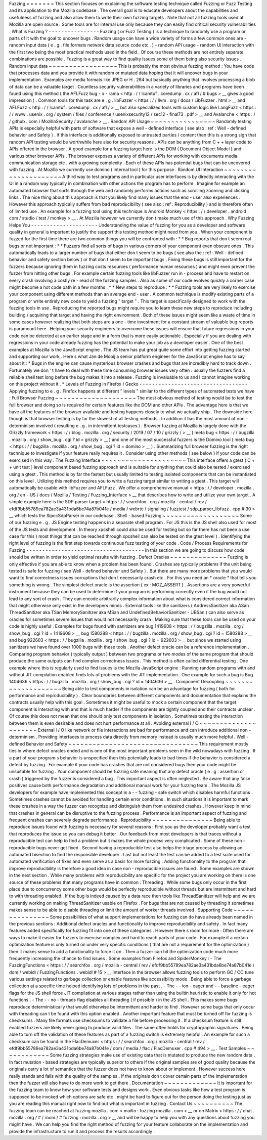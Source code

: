 Fuzzing
=
=
=
=
=
=
=
This
section
focuses
on
explaining
the
software
testing
technique
called
Fuzzing
or
Fuzz
Testing
and
its
application
to
the
Mozilla
codebase
.
The
overall
goal
is
to
educate
developers
about
the
capabilities
and
usefulness
of
fuzzing
and
also
allow
them
to
write
their
own
fuzzing
targets
.
Note
that
not
all
fuzzing
tools
used
at
Mozilla
are
open
source
.
Some
tools
are
for
internal
use
only
because
they
can
easily
find
critical
security
vulnerabilities
.
What
is
Fuzzing
?
-
-
-
-
-
-
-
-
-
-
-
-
-
-
-
-
Fuzzing
(
or
Fuzz
Testing
)
is
a
technique
to
randomly
use
a
program
or
parts
of
it
with
the
goal
to
uncover
bugs
.
Random
usage
can
have
a
wide
variety
of
forms
a
few
common
ones
are
-
random
input
data
(
e
.
g
.
file
formats
network
data
source
code
etc
.
)
-
random
API
usage
-
random
UI
interaction
with
the
first
two
being
the
most
practical
methods
used
in
the
field
.
Of
course
these
methods
are
not
entirely
separate
combinations
are
possible
.
Fuzzing
is
a
great
way
to
find
quality
issues
some
of
them
being
also
security
issues
.
Random
input
data
~
~
~
~
~
~
~
~
~
~
~
~
~
~
~
~
~
This
is
probably
the
most
obvious
fuzzing
method
:
You
have
code
that
processes
data
and
you
provide
it
with
random
or
mutated
data
hoping
that
it
will
uncover
bugs
in
your
implementation
.
Examples
are
media
formats
like
JPEG
or
H
.
264
but
basically
anything
that
involves
processing
a
blob
of
data
can
be
a
valuable
target
.
Countless
security
vulnerabilities
in
a
variety
of
libraries
and
programs
have
been
found
using
this
method
(
the
AFLFuzz
bug
-
o
-
rama
<
http
:
/
/
lcamtuf
.
coredump
.
cx
/
afl
/
#
bugs
>
__
gives
a
good
impression
)
.
Common
tools
for
this
task
are
e
.
g
.
libFuzzer
<
https
:
/
/
llvm
.
org
/
docs
/
LibFuzzer
.
html
>
__
and
AFLFuzz
<
http
:
/
/
lcamtuf
.
coredump
.
cx
/
afl
/
>
__
but
also
specialized
tools
with
custom
logic
like
LangFuzz
<
https
:
/
/
www
.
usenix
.
org
/
system
/
files
/
conference
/
usenixsecurity12
/
sec12
-
final73
.
pdf
>
__
and
Avalanche
<
https
:
/
/
github
.
com
/
MozillaSecurity
/
avalanche
>
__
.
Random
API
Usage
~
~
~
~
~
~
~
~
~
~
~
~
~
~
~
~
Randomly
testing
APIs
is
especially
helpful
with
parts
of
software
that
expose
a
well
-
defined
interface
(
see
also
:
ref
:
Well
-
defined
behavior
and
Safety
)
.
If
this
interface
is
additionally
exposed
to
untrusted
parties
/
content
then
this
is
a
strong
sign
that
random
API
testing
would
be
worthwhile
here
also
for
security
reasons
.
APIs
can
be
anything
from
C
+
+
layer
code
to
APIs
offered
in
the
browser
.
A
good
example
for
a
fuzzing
target
here
is
the
DOM
(
Document
Object
Model
)
and
various
other
browser
APIs
.
The
browser
exposes
a
variety
of
different
APIs
for
working
with
documents
media
communication
storage
etc
.
with
a
growing
complexity
.
Each
of
these
APIs
has
potential
bugs
that
can
be
uncovered
with
fuzzing
.
At
Mozilla
we
currently
use
domino
(
internal
tool
)
for
this
purpose
.
Random
UI
Interaction
~
~
~
~
~
~
~
~
~
~
~
~
~
~
~
~
~
~
~
~
~
A
third
way
to
test
programs
and
in
particular
user
interfaces
is
by
directly
interacting
with
the
UI
in
a
random
way
typically
in
combination
with
other
actions
the
program
has
to
perform
.
Imagine
for
example
an
automated
browser
that
surfs
through
the
web
and
randomly
performs
actions
such
as
scrolling
zooming
and
clicking
links
.
The
nice
thing
about
this
approach
is
that
you
likely
find
many
issues
that
the
end
-
user
also
experiences
.
However
this
approach
typically
suffers
from
bad
reproducibility
(
see
also
:
ref
:
Reproducibility
)
and
is
therefore
often
of
limited
use
.
An
example
for
a
fuzzing
tool
using
this
technique
is
Android
Monkey
<
https
:
/
/
developer
.
android
.
com
/
studio
/
test
/
monkey
>
__
.
At
Mozilla
however
we
currently
don
t
make
much
use
of
this
approach
.
Why
Fuzzing
Helps
You
-
-
-
-
-
-
-
-
-
-
-
-
-
-
-
-
-
-
-
-
-
Understanding
the
value
of
fuzzing
for
you
as
a
developer
and
software
quality
in
general
is
important
to
justify
the
support
this
testing
method
might
need
from
you
.
When
your
component
is
fuzzed
for
the
first
time
there
are
two
common
things
you
will
be
confronted
with
:
*
*
Bug
reports
that
don
t
seem
real
bugs
or
not
important
:
*
*
Fuzzers
find
all
sorts
of
bugs
in
various
corners
of
your
component
even
obscure
ones
.
This
automatically
leads
to
a
larger
number
of
bugs
that
either
don
t
seem
to
be
bugs
(
see
also
the
:
ref
:
Well
-
defined
behavior
and
safety
section
below
)
or
that
don
t
seem
to
be
important
bugs
.
Fixing
these
bugs
is
still
important
for
the
fuzzers
because
ignoring
them
in
fuzzing
costs
resources
(
performance
human
resources
)
and
might
even
prevent
the
fuzzer
from
hitting
other
bugs
.
For
example
certain
fuzzing
tools
like
libFuzzer
run
in
-
process
and
have
to
restart
on
every
crash
involving
a
costly
re
-
read
of
the
fuzzing
samples
.
Also
as
some
of
our
code
evolves
quickly
a
corner
case
might
become
a
hot
code
path
in
a
few
months
.
*
*
New
steps
to
reproduce
:
*
*
Fuzzing
tools
are
very
likely
to
exercise
your
component
using
different
methods
than
an
average
end
-
user
.
A
common
technique
is
modify
existing
parts
of
a
program
or
write
entirely
new
code
to
yield
a
fuzzing
"
target
"
.
This
target
is
specifically
designed
to
work
with
the
fuzzing
tools
in
use
.
Reproducing
the
reported
bugs
might
require
you
to
learn
these
new
steps
to
reproduce
including
building
/
acquiring
that
target
and
having
the
right
environment
.
Both
of
these
issues
might
seem
like
a
waste
of
time
in
some
cases
however
realizing
that
both
steps
are
a
one
-
time
investment
for
a
constant
stream
of
valuable
bug
reports
is
paramount
here
.
Helping
your
security
engineers
to
overcome
these
issues
will
ensure
that
future
regressions
in
your
code
can
be
detected
at
an
earlier
stage
and
in
a
form
that
is
more
easily
actionable
.
Especially
if
you
are
dealing
with
regressions
in
your
code
already
fuzzing
has
the
potential
to
make
your
job
as
a
developer
easier
.
One
of
the
best
examples
at
Mozilla
is
the
JavaScript
engine
.
The
JS
team
has
put
great
quite
some
effort
into
getting
fuzzing
started
and
supporting
our
work
.
Here
s
what
Jan
de
Mooij
a
senior
platform
engineer
for
the
JavaScript
engine
has
to
say
about
it
:
*
Bugs
in
the
engine
can
cause
mysterious
browser
crashes
and
bugs
that
are
incredibly
hard
to
track
down
.
Fortunately
we
don
'
t
have
to
deal
with
these
time
consuming
browser
issues
very
often
:
usually
the
fuzzers
find
a
reliable
shell
test
long
before
the
bug
makes
it
into
a
release
.
Fuzzing
is
invaluable
to
us
and
I
cannot
imagine
working
on
this
project
without
it
.
*
Levels
of
Fuzzing
in
Firefox
/
Gecko
-
-
-
-
-
-
-
-
-
-
-
-
-
-
-
-
-
-
-
-
-
-
-
-
-
-
-
-
-
-
-
-
-
-
Applying
fuzzing
to
e
.
g
.
Firefox
happens
at
different
"
levels
"
similar
to
the
different
types
of
automated
tests
we
have
:
Full
Browser
Fuzzing
~
~
~
~
~
~
~
~
~
~
~
~
~
~
~
~
~
~
~
~
The
most
obvious
method
of
testing
would
be
to
test
the
full
browser
and
doing
so
is
required
for
certain
features
like
the
DOM
and
other
APIs
.
The
advantage
here
is
that
we
have
all
the
features
of
the
browser
available
and
testing
happens
closely
to
what
we
actually
ship
.
The
downside
here
though
is
that
browser
testing
is
by
far
the
slowest
of
all
testing
methods
.
In
addition
it
has
the
most
amount
of
non
-
determinism
involved
(
resulting
e
.
g
.
in
intermittent
testcases
)
.
Browser
fuzzing
at
Mozilla
is
largely
done
with
the
Grizzly
framework
<
https
:
/
/
blog
.
mozilla
.
org
/
security
/
2019
/
07
/
10
/
grizzly
/
>
__
(
meta
bug
<
https
:
/
/
bugzilla
.
mozilla
.
org
/
show_bug
.
cgi
?
id
=
grizzly
>
__
)
and
one
of
the
most
successful
fuzzers
is
the
Domino
tool
(
meta
bug
<
https
:
/
/
bugzilla
.
mozilla
.
org
/
show_bug
.
cgi
?
id
=
domino
>
__
)
.
Summarizing
full
browser
fuzzing
is
the
right
technique
to
investigate
if
your
feature
really
requires
it
.
Consider
using
other
methods
(
see
below
)
if
your
code
can
be
exercised
in
this
way
.
The
Fuzzing
Interface
~
~
~
~
~
~
~
~
~
~
~
~
~
~
~
~
~
~
~
~
~
This
interface
offers
a
gtest
(
C
+
+
unit
test
)
level
component
based
fuzzing
approach
and
is
suitable
for
anything
that
could
also
be
tested
/
exercised
using
a
gtest
.
This
method
is
by
far
the
fastest
but
usually
limited
to
testing
isolated
components
that
can
be
instantiated
on
this
level
.
Utilizing
this
method
requires
you
to
write
a
fuzzing
target
similar
to
writing
a
gtest
.
This
target
will
automatically
be
usable
with
libFuzzer
and
AFLFuzz
.
We
offer
a
comprehensive
manual
<
https
:
/
/
developer
.
mozilla
.
org
/
en
-
US
/
docs
/
Mozilla
/
Testing
/
Fuzzing_Interface
>
__
that
describes
how
to
write
and
utilize
your
own
target
.
A
simple
example
here
is
the
SDP
parser
target
<
https
:
/
/
searchfox
.
org
/
mozilla
-
central
/
rev
/
efdf9bb55789ea782ae3a431bda6be74a87b041e
/
media
/
webrtc
/
signaling
/
fuzztest
/
sdp_parser_libfuzz
.
cpp
#
30
>
__
which
tests
the
SipccSdpParser
in
our
codebase
.
Shell
-
based
Fuzzing
~
~
~
~
~
~
~
~
~
~
~
~
~
~
~
~
~
~
~
Some
of
our
fuzzing
e
.
g
.
JS
Engine
testing
happens
in
a
separate
shell
program
.
For
JS
this
is
the
JS
shell
also
used
for
most
of
the
JS
tests
and
development
.
In
theory
xpcshell
could
also
be
used
for
testing
but
so
far
there
has
not
been
a
use
case
for
this
(
most
things
that
can
be
reached
through
xpcshell
can
also
be
tested
on
the
gtest
level
)
.
Identifying
the
right
level
of
fuzzing
is
the
first
step
towards
continuous
fuzz
testing
of
your
code
.
Code
/
Process
Requirements
for
Fuzzing
-
-
-
-
-
-
-
-
-
-
-
-
-
-
-
-
-
-
-
-
-
-
-
-
-
-
-
-
-
-
-
-
-
-
-
-
-
In
this
section
we
are
going
to
discuss
how
code
should
be
written
in
order
to
yield
optimal
results
with
fuzzing
.
Defect
Oracles
~
~
~
~
~
~
~
~
~
~
~
~
~
~
Fuzzing
is
only
effective
if
you
are
able
to
know
when
a
problem
has
been
found
.
Crashes
are
typically
problems
if
the
unit
being
tested
is
safe
for
fuzzing
(
see
Well
-
defined
behavior
and
Safety
)
.
But
there
are
many
more
problems
that
you
would
want
to
find
correctness
issues
corruptions
that
don
t
necessarily
crash
etc
.
For
this
you
need
an
*
oracle
*
that
tells
you
something
is
wrong
.
The
simplest
defect
oracle
is
the
assertion
(
ex
:
MOZ_ASSERT
)
.
Assertions
are
a
very
powerful
instrument
because
they
can
be
used
to
determine
if
your
program
is
performing
correctly
even
if
the
bug
would
not
lead
to
any
sort
of
crash
.
They
can
encode
arbitrarily
complex
information
about
what
is
considered
correct
information
that
might
otherwise
only
exist
in
the
developers
minds
.
External
tools
like
the
sanitizers
(
AddressSanitizer
aka
ASan
ThreadSanitizer
aka
TSan
MemorySanitizer
aka
MSan
and
UndefinedBehaviorSanitizer
-
UBSan
)
can
also
serve
as
oracles
for
sometimes
severe
issues
that
would
not
necessarily
crash
.
Making
sure
that
these
tools
can
be
used
on
your
code
is
highly
useful
.
Examples
for
bugs
found
with
sanitizers
are
bug
1419608
<
https
:
/
/
bugzilla
.
mozilla
.
org
/
show_bug
.
cgi
?
id
=
1419608
>
__
bug
1580288
<
https
:
/
/
bugzilla
.
mozilla
.
org
/
show_bug
.
cgi
?
id
=
1580288
>
__
and
bug
922603
<
https
:
/
/
bugzilla
.
mozilla
.
org
/
show_bug
.
cgi
?
id
=
922603
>
__
but
since
we
started
using
sanitizers
we
have
found
over
1000
bugs
with
these
tools
.
Another
defect
oracle
can
be
a
reference
implementation
.
Comparing
program
behavior
(
typically
output
)
between
two
programs
or
two
modes
of
the
same
program
that
should
produce
the
same
outputs
can
find
complex
correctness
issues
.
This
method
is
often
called
differential
testing
.
One
example
where
this
is
regularly
used
to
find
issues
is
the
Mozilla
JavaScript
engine
:
Running
random
programs
with
and
without
JIT
compilation
enabled
finds
lots
of
problems
with
the
JIT
implementation
.
One
example
for
such
a
bug
is
Bug
1404636
<
https
:
/
/
bugzilla
.
mozilla
.
org
/
show_bug
.
cgi
?
id
=
1404636
>
__
.
Component
Decoupling
~
~
~
~
~
~
~
~
~
~
~
~
~
~
~
~
~
~
~
~
Being
able
to
test
components
in
isolation
can
be
an
advantage
for
fuzzing
(
both
for
performance
and
reproducibility
)
.
Clear
boundaries
between
different
components
and
documentation
that
explains
the
contracts
usually
help
with
this
goal
.
Sometimes
it
might
be
useful
to
mock
a
certain
component
that
the
target
component
is
interacting
with
and
that
is
much
harder
if
the
components
are
tightly
coupled
and
their
contracts
unclear
.
Of
course
this
does
not
mean
that
one
should
only
test
components
in
isolation
.
Sometimes
testing
the
interaction
between
them
is
even
desirable
and
does
not
hurt
performance
at
all
.
Avoiding
external
I
/
O
~
~
~
~
~
~
~
~
~
~
~
~
~
~
~
~
~
~
~
~
~
External
I
/
O
like
network
or
file
interactions
are
bad
for
performance
and
can
introduce
additional
non
-
determinism
.
Providing
interfaces
to
process
data
directly
from
memory
instead
is
usually
much
more
helpful
.
Well
-
defined
Behavior
and
Safety
~
~
~
~
~
~
~
~
~
~
~
~
~
~
~
~
~
~
~
~
~
~
~
~
~
~
~
~
~
~
~
~
This
requirement
mostly
ties
in
where
defect
oracles
ended
and
is
one
of
the
most
important
problems
seen
in
the
wild
nowadays
with
fuzzing
.
If
a
part
of
your
program
s
behavior
is
unspecified
then
this
potentially
leads
to
bad
times
if
the
behavior
is
considered
a
defect
by
fuzzing
.
For
example
if
your
code
has
crashes
that
are
not
considered
bugs
then
your
code
might
be
unsuitable
for
fuzzing
.
Your
component
should
be
fuzzing
safe
meaning
that
any
defect
oracle
(
e
.
g
.
assertion
or
crash
)
triggered
by
the
fuzzer
is
considered
a
bug
.
This
important
aspect
is
often
neglected
.
Be
aware
that
any
false
positives
cause
both
performance
degradation
and
additional
manual
work
for
your
fuzzing
team
.
The
Mozilla
JS
developers
for
example
have
implemented
this
concept
in
a
-
-
fuzzing
-
safe
switch
which
disables
harmful
functions
.
Sometimes
crashes
cannot
be
avoided
for
handling
certain
error
conditions
.
In
such
situations
it
is
important
to
mark
these
crashes
in
a
way
the
fuzzer
can
recognize
and
distinguish
them
from
undesired
crashes
.
However
keep
in
mind
that
crashes
in
general
can
be
disruptive
to
the
fuzzing
process
.
Performance
is
an
important
aspect
of
fuzzing
and
frequent
crashes
can
severely
degrade
performance
.
Reproducibility
~
~
~
~
~
~
~
~
~
~
~
~
~
~
~
Being
able
to
reproduce
issues
found
with
fuzzing
is
necessary
for
several
reasons
:
First
you
as
the
developer
probably
want
a
test
that
reproduces
the
issue
so
you
can
debug
it
better
.
Our
feedback
from
most
developers
is
that
traces
without
a
reproducible
test
can
help
to
find
a
problem
but
it
makes
the
whole
process
very
complicated
.
Some
of
these
non
-
reproducible
bugs
never
get
fixed
.
Second
having
a
reproducible
test
also
helps
the
triage
process
by
allowing
an
automated
bisection
to
find
the
responsible
developer
.
Last
but
not
least
the
test
can
be
added
to
a
test
suite
used
for
automated
verification
of
fixes
and
even
serve
as
a
basis
for
more
fuzzing
.
Adding
functionality
to
the
program
that
improve
reproducibility
is
therefore
a
good
idea
in
case
non
-
reproducible
issues
are
found
.
Some
examples
are
shown
in
the
next
section
.
While
many
problems
with
reproducibility
are
specific
for
the
project
you
are
working
on
there
is
one
source
of
these
problems
that
many
programs
have
in
common
:
Threading
.
While
some
bugs
only
occur
in
the
first
place
due
to
concurrency
some
other
bugs
would
be
perfectly
reproducible
without
threads
but
are
intermittent
and
hard
to
with
threading
enabled
.
If
the
bug
is
indeed
caused
by
a
data
race
then
tools
like
ThreadSanitizer
will
help
and
we
are
currently
working
on
making
ThreadSanitizer
usable
on
Firefox
.
For
bugs
that
are
not
caused
by
threading
it
sometimes
makes
sense
to
be
able
to
disable
threading
or
limit
the
amount
of
worker
threads
involved
.
Supporting
Code
~
~
~
~
~
~
~
~
~
~
~
~
~
~
~
Some
possibilities
of
what
support
implementations
for
fuzzing
can
do
have
already
been
named
in
the
previous
sections
:
Additional
defect
oracles
and
functionality
to
improve
reproducibility
and
safety
.
In
fact
many
features
added
specifically
for
fuzzing
fit
into
one
of
these
categories
.
However
there
s
room
for
more
:
Often
there
are
ways
to
make
it
easier
for
fuzzers
to
exercise
complex
and
hard
to
reach
parts
of
your
code
.
For
example
if
a
certain
optimization
feature
is
only
turned
on
under
very
specific
conditions
(
that
are
not
a
requirement
for
the
optimization
)
then
it
makes
sense
to
add
a
functionality
to
force
it
on
.
Then
a
fuzzer
can
hit
the
optimization
code
much
more
frequently
increasing
the
chance
to
find
issues
.
Some
examples
from
Firefox
and
SpiderMonkey
:
-
The
FuzzingFunctions
<
https
:
/
/
searchfox
.
org
/
mozilla
-
central
/
rev
/
efdf9bb55789ea782ae3a431bda6be74a87b041e
/
dom
/
webidl
/
FuzzingFunctions
.
webidl
#
15
>
__
interface
in
the
browser
allows
fuzzing
tools
to
perform
GC
/
CC
tune
various
settings
related
to
garbage
collection
or
enable
features
like
accessibility
mode
.
Being
able
to
force
a
garbage
collection
at
a
specific
time
helped
identifying
lots
of
problems
in
the
past
.
-
The
-
-
ion
-
eager
and
-
-
baseline
-
eager
flags
for
the
JS
shell
force
JIT
compilation
at
various
stages
rather
than
using
the
builtin
heuristic
to
enable
it
only
for
hot
functions
.
-
The
-
-
no
-
threads
flag
disables
all
threading
(
if
possible
)
in
the
JS
shell
.
This
makes
some
bugs
reproduce
deterministically
that
would
otherwise
be
intermittent
and
harder
to
find
.
However
some
bugs
that
only
occur
with
threading
can
t
be
found
with
this
option
enabled
.
Another
important
feature
that
must
be
turned
off
for
fuzzing
is
checksums
.
Many
file
formats
use
checksums
to
validate
a
file
before
processing
it
.
If
a
checksum
feature
is
still
enabled
fuzzers
are
likely
never
going
to
produce
valid
files
.
The
same
often
holds
for
cryptographic
signatures
.
Being
able
to
turn
off
the
validation
of
these
features
as
part
of
a
fuzzing
switch
is
extremely
helpful
.
An
example
for
such
a
checksum
can
be
found
in
the
FlacDemuxer
<
https
:
/
/
searchfox
.
org
/
mozilla
-
central
/
rev
/
efdf9bb55789ea782ae3a431bda6be74a87b041e
/
dom
/
media
/
flac
/
FlacDemuxer
.
cpp
#
494
>
__
.
Test
Samples
~
~
~
~
~
~
~
~
~
~
~
~
Some
fuzzing
strategies
make
use
of
existing
data
that
is
mutated
to
produce
the
new
random
data
.
In
fact
mutation
-
based
strategies
are
typically
superior
to
others
if
the
original
samples
are
of
good
quality
because
the
originals
carry
a
lot
of
semantics
that
the
fuzzer
does
not
have
to
know
about
or
implement
.
However
success
here
really
stands
and
falls
with
the
quality
of
the
samples
.
If
the
originals
don
t
cover
certain
parts
of
the
implementation
then
the
fuzzer
will
also
have
to
do
more
work
to
get
there
.
Documentation
~
~
~
~
~
~
~
~
~
~
~
~
~
It
is
important
for
the
fuzzing
team
to
know
how
your
software
tests
and
designs
work
.
Even
obvious
tasks
like
how
a
test
program
is
supposed
to
be
invoked
which
options
are
safe
etc
.
might
be
hard
to
figure
out
for
the
person
doing
the
testing
just
as
you
are
reading
this
manual
right
now
to
find
out
what
is
important
in
fuzzing
.
Contact
Us
~
~
~
~
~
~
~
~
~
~
The
fuzzing
team
can
be
reached
at
fuzzing
mozilla
.
com
<
mailto
:
fuzzing
mozilla
.
com
>
__
or
on
Matrix
<
https
:
/
/
chat
.
mozilla
.
org
/
#
/
room
/
#
fuzzing
:
mozilla
.
org
>
__
and
will
be
happy
to
help
you
with
any
questions
about
fuzzing
you
might
have
.
We
can
help
you
find
the
right
method
of
fuzzing
for
your
feature
collaborate
on
the
implementation
and
provide
the
infrastructure
to
run
it
and
process
the
results
accordingly
.
